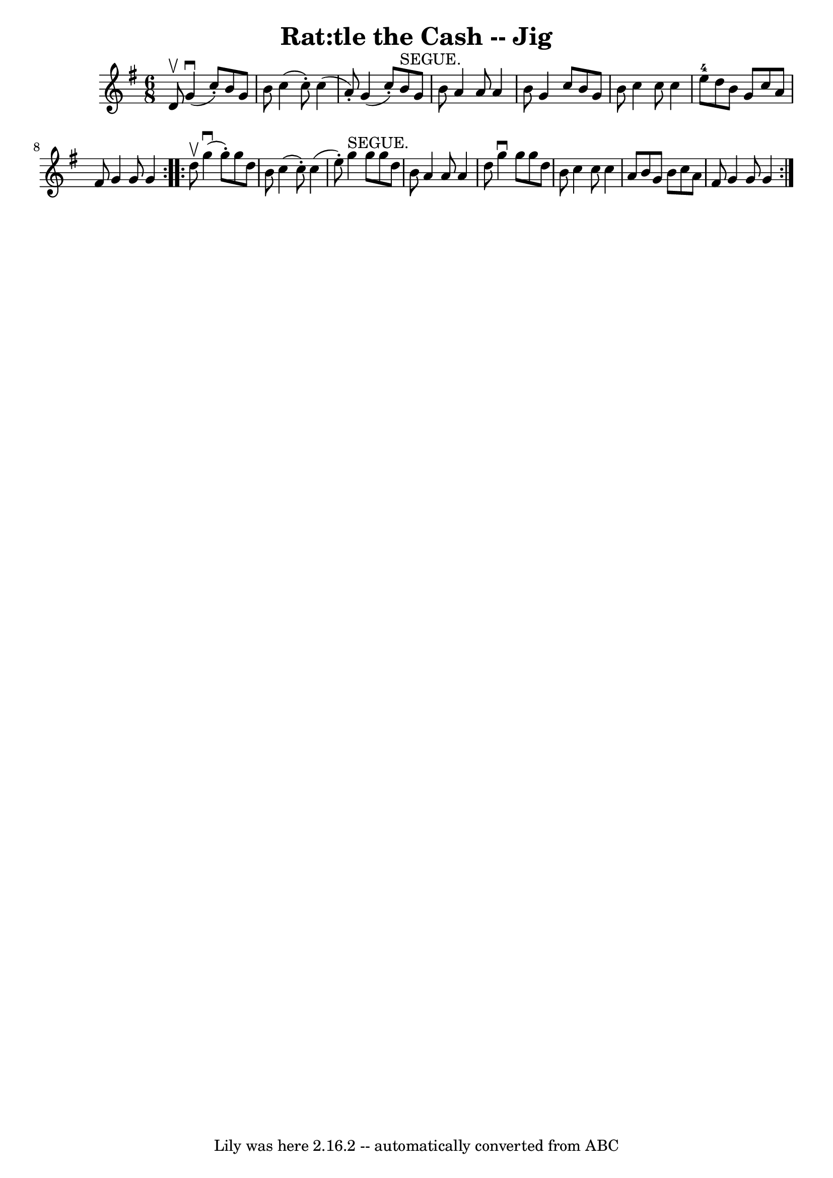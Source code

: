 \version "2.7.40"
\header {
	book = "Ryan's Mammoth Collection"
	crossRefNumber = "1"
	footnotes = ""
	tagline = "Lily was here 2.16.2 -- automatically converted from ABC"
	title = "Rat:tle the Cash -- Jig"
}
voicedefault =  {
\set Score.defaultBarType = "empty"

\repeat volta 2 {
\time 6/8 \key g \major d'8^\upbow |
 g'4^\downbow(c''8 -.)   
b'8 g'8 b'8  |
 c''4 (c''8 -.) c''4 (a'8 -.) |
 
 g'4 (c''8 -.) b'8^"SEGUE." g'8 b'8  |
 a'4 a'8    
a'4 b'8  |
 g'4 c''8 b'8 g'8 b'8  |
 c''4    
c''8 c''4 e''8-4 |
 d''8 b'8 g'8 c''8 a'8 fis'8 
 |
 g'4 g'8 g'4  } \repeat volta 2 { d''8^\upbow |
   
g''4^\downbow(g''8 -.) g''8 d''8 b'8  |
 c''4 (c''8 -. 
-) c''4 (e''8 -.) |
 g''4^"SEGUE." g''8 g''8 d''8    
b'8  |
 a'4 a'8 a'4 d''8  |
 g''4^\downbow g''8   
 g''8 d''8 b'8  |
 c''4 c''8 c''4 a'8  |
 b'8    
g'8 b'8 c''8 a'8 fis'8  |
 g'4 g'8 g'4  }   
}

\score{
    <<

	\context Staff="default"
	{
	    \voicedefault 
	}

    >>
	\layout {
	}
	\midi {}
}
